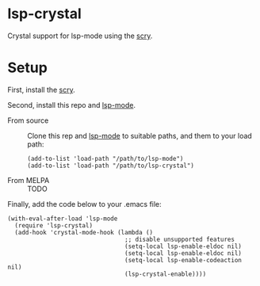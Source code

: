 * lsp-crystal
  :PROPERTIES:
  :ID:       50cab881-5f6d-469f-8caa-5b7427a3cc9e
  :END:

  Crystal support for lsp-mode using the [[https://github.com/crystal-lang-tools/scry][scry]].

* Setup
  :PROPERTIES:
  :ID:       220a2ba1-50a4-4d2a-833a-cf8916e6c260
  :END:
  First, install the [[https://github.com/crystal-lang-tools/scry][scry]].

  Second, install this repo and [[https://github.com/emacs-lsp/lsp-mode][lsp-mode]].
  - From source ::
                   Clone this rep and [[https://github.com/emacs-lsp/lsp-mode][lsp-mode]] to suitable paths, and them to your load path:
                   #+BEGIN_SRC elisp
                     (add-to-list 'load-path "/path/to/lsp-mode")
                     (add-to-list 'load-path "/path/to/lsp-crystal")
                   #+END_SRC
  - From MELPA ::
                  TODO

  Finally, add the code below to your .emacs file:
  #+BEGIN_SRC elisp
    (with-eval-after-load 'lsp-mode
      (require 'lsp-crystal)
      (add-hook 'crystal-mode-hook (lambda ()
                                     ;; disable unsupported features
                                     (setq-local lsp-enable-eldoc nil)
                                     (setq-local lsp-enable-eldoc nil)
                                     (setq-local lsp-enable-codeaction nil)
                                     (lsp-crystal-enable))))
  #+END_SRC
